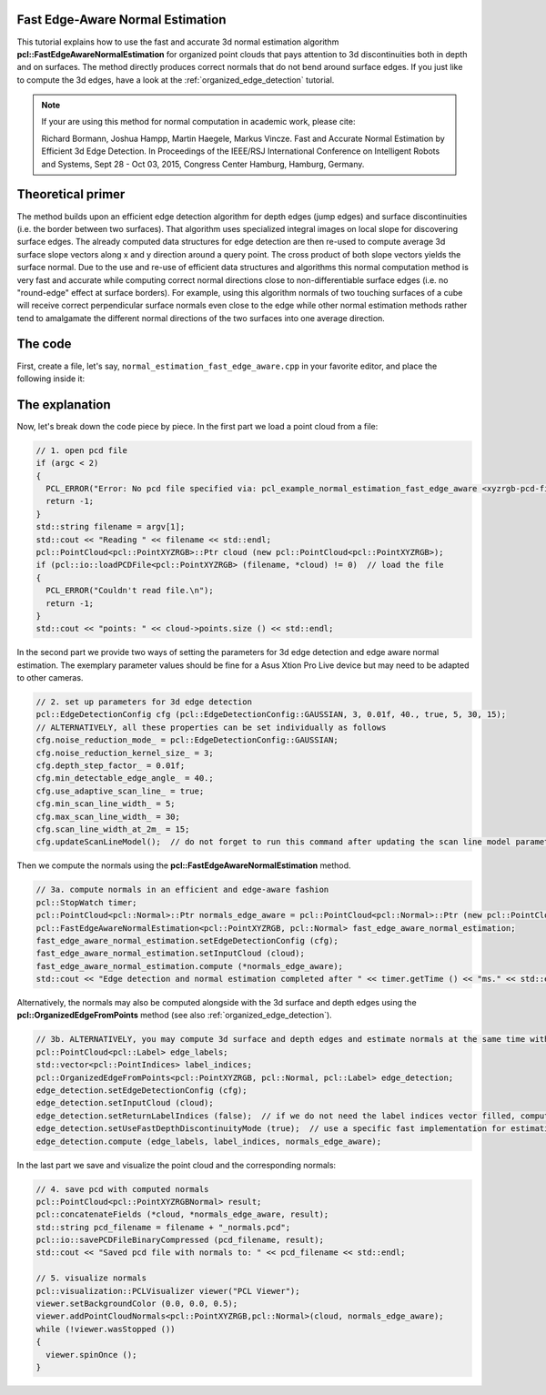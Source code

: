 .. _normal_estimation_fast_edge_aware:

Fast Edge-Aware Normal Estimation
---------------------------------

This tutorial explains how to use the fast and accurate 3d normal estimation algorithm **pcl::FastEdgeAwareNormalEstimation** for organized point clouds that pays 
attention to 3d discontinuities both in depth and on surfaces. The method directly produces correct normals that do not bend around surface edges. If you just like 
to compute the 3d edges, have a look at the :ref:`organized_edge_detection` tutorial.

.. note::
    If your are using this method for normal computation in academic work, please cite:
    
    Richard Bormann, Joshua Hampp, Martin Haegele, Markus Vincze. Fast and Accurate Normal Estimation by Efficient 3d Edge Detection.
    In Proceedings of the IEEE/RSJ International Conference on Intelligent Robots and Systems, Sept 28 - Oct 03, 2015, Congress Center Hamburg, Hamburg, Germany.

.. image:: images/normal_estimation_fast_edge_aware/normal_estimation_fast_edge_aware.jpg
  :height: 582

Theoretical primer
------------------

The method builds upon an efficient edge detection algorithm for depth edges (jump edges) and surface discontinuities (i.e. the border between
two surfaces). That algorithm uses specialized integral images on local slope for discovering surface edges. The already computed data structures
for edge detection are then re-used to compute average 3d surface slope vectors along x and y direction around a query point. The cross product of both
slope vectors yields the surface normal. Due to the use and re-use of efficient data structures and algorithms this normal computation method is very fast
and accurate while computing correct normal directions close to non-differentiable surface edges (i.e. no "round-edge" effect at surface borders). For example,
using this algorithm normals of two touching surfaces of a cube will receive correct perpendicular surface normals even close to the edge while other normal
estimation methods rather tend to amalgamate the different normal directions of the two surfaces into one average direction.


The code
--------

First, create a file, let's say, ``normal_estimation_fast_edge_aware.cpp`` in your favorite editor, and place the following inside it:

.. code-block:: cpp
   :linenos:

    #include <iostream>
    #include <pcl/common/time.h>
    #include <pcl/visualization/cloud_viewer.h>
    #include <pcl/io/pcd_io.h>
    #include <pcl/point_cloud.h>
    #include <pcl/point_types.h>
    #include <pcl/features/normal_3d_fast_edge_aware.h>

    int
    main (int argc,
          char** argv)
    {
      // 1. open pcd file
      if (argc < 2)
      {
        PCL_ERROR("Error: No pcd file specified via: pcl_example_normal_estimation_fast_edge_aware <xyzrgb-pcd-filename>.\n");
        return -1;
      }
      std::string filename = argv[1];
      std::cout << "Reading " << filename << std::endl;
      pcl::PointCloud<pcl::PointXYZRGB>::Ptr cloud (new pcl::PointCloud<pcl::PointXYZRGB>);
      if (pcl::io::loadPCDFile<pcl::PointXYZRGB> (filename, *cloud) != 0)  // load the file
      {
        PCL_ERROR("Couldn't read file.\n");
        return -1;
      }
      std::cout << "points: " << cloud->points.size () << std::endl;

      // 2. set up parameters for 3d edge detection
      pcl::EdgeDetectionConfig cfg (pcl::EdgeDetectionConfig::GAUSSIAN, 3, 0.01f, 40., true, 5, 30, 15);
      // ALTERNATIVELY, all these properties can be set individually as follows
      cfg.noise_reduction_mode_ = pcl::EdgeDetectionConfig::GAUSSIAN;
      cfg.noise_reduction_kernel_size_ = 3;
      cfg.depth_step_factor_ = 0.01f;
      cfg.min_detectable_edge_angle_ = 40.;
      cfg.use_adaptive_scan_line_ = true;
      cfg.min_scan_line_width_ = 5;
      cfg.max_scan_line_width_ = 30;
      cfg.scan_line_width_at_2m_ = 15;
      cfg.updateScanLineModel();  // do not forget to run this command after updating the scan line model parameters

      // 3a. compute normals in an efficient and edge-aware fashion
      pcl::StopWatch timer;
      pcl::PointCloud<pcl::Normal>::Ptr normals_edge_aware = pcl::PointCloud<pcl::Normal>::Ptr (new pcl::PointCloud<pcl::Normal>);
      pcl::FastEdgeAwareNormalEstimation<pcl::PointXYZRGB, pcl::Normal> fast_edge_aware_normal_estimation;
      fast_edge_aware_normal_estimation.setEdgeDetectionConfig (cfg);
      fast_edge_aware_normal_estimation.setInputCloud (cloud);
      fast_edge_aware_normal_estimation.compute (*normals_edge_aware);
      std::cout << "Edge detection and normal estimation completed after " << timer.getTime () << "ms." << std::endl;

      // 3b. ALTERNATIVELY, you may compute 3d surface and depth edges and estimate normals at the same time with these commands (see also organized_edge_detection.cpp)
      pcl::PointCloud<pcl::Label> edge_labels;
      std::vector<pcl::PointIndices> label_indices;
      pcl::OrganizedEdgeFromPoints<pcl::PointXYZRGB, pcl::Normal, pcl::Label> edge_detection;
      edge_detection.setEdgeDetectionConfig (cfg);
      edge_detection.setInputCloud (cloud);
      edge_detection.setReturnLabelIndices (false);  // if we do not need the label indices vector filled, computations are slightly faster
      edge_detection.setUseFastDepthDiscontinuityMode (true);  // use a specific fast implementation for estimating depth edges, otherwise we can use the standard method of OrganizedEdgeBase
      edge_detection.compute (edge_labels, label_indices, normals_edge_aware);

      // 4. save pcd with computed normals
      pcl::PointCloud<pcl::PointXYZRGBNormal> result;
      pcl::concatenateFields (*cloud, *normals_edge_aware, result);
      std::string pcd_filename = filename + "_normals.pcd";
      pcl::io::savePCDFileBinaryCompressed (pcd_filename, result);
      std::cout << "Saved pcd file with normals to: " << pcd_filename << std::endl;

      // 5. visualize normals
      pcl::visualization::PCLVisualizer viewer("PCL Viewer");
      viewer.setBackgroundColor (0.0, 0.0, 0.5);
      viewer.addPointCloudNormals<pcl::PointXYZRGB,pcl::Normal>(cloud, normals_edge_aware);
      while (!viewer.wasStopped ())
      {
        viewer.spinOnce ();
      }

      return 0;
    }

The explanation
---------------

Now, let's break down the code piece by piece. In the first part we load a point cloud from a file:

.. code-block:: cpp

      // 1. open pcd file
      if (argc < 2)
      {
        PCL_ERROR("Error: No pcd file specified via: pcl_example_normal_estimation_fast_edge_aware <xyzrgb-pcd-filename>.\n");
        return -1;
      }
      std::string filename = argv[1];
      std::cout << "Reading " << filename << std::endl;
      pcl::PointCloud<pcl::PointXYZRGB>::Ptr cloud (new pcl::PointCloud<pcl::PointXYZRGB>);
      if (pcl::io::loadPCDFile<pcl::PointXYZRGB> (filename, *cloud) != 0)  // load the file
      {
        PCL_ERROR("Couldn't read file.\n");
        return -1;
      }
      std::cout << "points: " << cloud->points.size () << std::endl;

In the second part we provide two ways of setting the parameters for 3d edge detection and edge aware normal estimation. The exemplary parameter values should be fine 
for a Asus Xtion Pro Live device but may need to be adapted to other cameras.

.. code-block:: cpp

      // 2. set up parameters for 3d edge detection
      pcl::EdgeDetectionConfig cfg (pcl::EdgeDetectionConfig::GAUSSIAN, 3, 0.01f, 40., true, 5, 30, 15);
      // ALTERNATIVELY, all these properties can be set individually as follows
      cfg.noise_reduction_mode_ = pcl::EdgeDetectionConfig::GAUSSIAN;
      cfg.noise_reduction_kernel_size_ = 3;
      cfg.depth_step_factor_ = 0.01f;
      cfg.min_detectable_edge_angle_ = 40.;
      cfg.use_adaptive_scan_line_ = true;
      cfg.min_scan_line_width_ = 5;
      cfg.max_scan_line_width_ = 30;
      cfg.scan_line_width_at_2m_ = 15;
      cfg.updateScanLineModel();  // do not forget to run this command after updating the scan line model parameters

Then we compute the normals using the **pcl::FastEdgeAwareNormalEstimation** method.

.. code-block:: cpp

      // 3a. compute normals in an efficient and edge-aware fashion
      pcl::StopWatch timer;
      pcl::PointCloud<pcl::Normal>::Ptr normals_edge_aware = pcl::PointCloud<pcl::Normal>::Ptr (new pcl::PointCloud<pcl::Normal>);
      pcl::FastEdgeAwareNormalEstimation<pcl::PointXYZRGB, pcl::Normal> fast_edge_aware_normal_estimation;
      fast_edge_aware_normal_estimation.setEdgeDetectionConfig (cfg);
      fast_edge_aware_normal_estimation.setInputCloud (cloud);
      fast_edge_aware_normal_estimation.compute (*normals_edge_aware);
      std::cout << "Edge detection and normal estimation completed after " << timer.getTime () << "ms." << std::endl;

Alternatively, the normals may also be computed alongside with the 3d surface and depth edges using the **pcl::OrganizedEdgeFromPoints** method 
(see also :ref:`organized_edge_detection`).

.. code-block:: cpp

      // 3b. ALTERNATIVELY, you may compute 3d surface and depth edges and estimate normals at the same time with these commands (see also example_organized_edge_detection.cpp)
      pcl::PointCloud<pcl::Label> edge_labels;
      std::vector<pcl::PointIndices> label_indices;
      pcl::OrganizedEdgeFromPoints<pcl::PointXYZRGB, pcl::Normal, pcl::Label> edge_detection;
      edge_detection.setEdgeDetectionConfig (cfg);
      edge_detection.setInputCloud (cloud);
      edge_detection.setReturnLabelIndices (false);  // if we do not need the label indices vector filled, computations are slightly faster
      edge_detection.setUseFastDepthDiscontinuityMode (true);  // use a specific fast implementation for estimating depth edges, otherwise we can use the standard method of OrganizedEdgeBase
      edge_detection.compute (edge_labels, label_indices, normals_edge_aware);

In the last part we save and visualize the point cloud and the corresponding normals:

.. code-block:: cpp

      // 4. save pcd with computed normals
      pcl::PointCloud<pcl::PointXYZRGBNormal> result;
      pcl::concatenateFields (*cloud, *normals_edge_aware, result);
      std::string pcd_filename = filename + "_normals.pcd";
      pcl::io::savePCDFileBinaryCompressed (pcd_filename, result);
      std::cout << "Saved pcd file with normals to: " << pcd_filename << std::endl;

      // 5. visualize normals
      pcl::visualization::PCLVisualizer viewer("PCL Viewer");
      viewer.setBackgroundColor (0.0, 0.0, 0.5);
      viewer.addPointCloudNormals<pcl::PointXYZRGB,pcl::Normal>(cloud, normals_edge_aware);
      while (!viewer.wasStopped ())
      {
        viewer.spinOnce ();
      }
